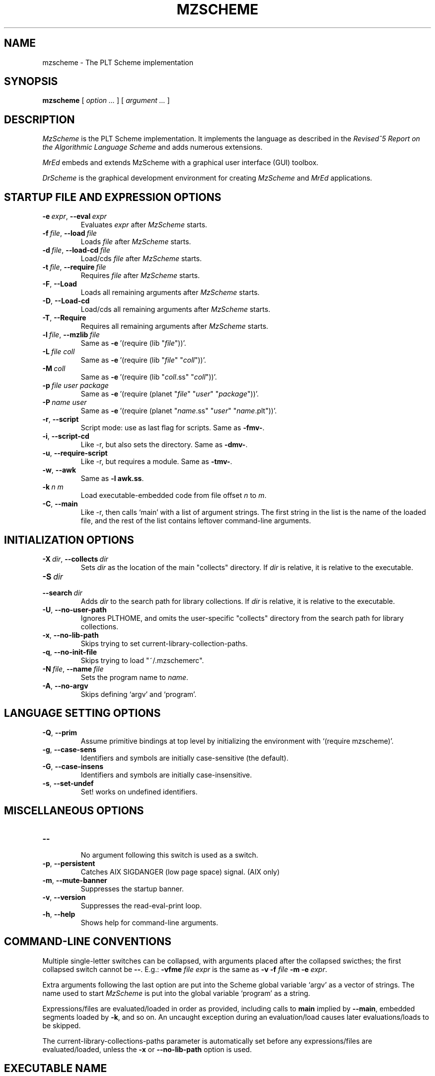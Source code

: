 .\" dummy line
.TH MZSCHEME 1 "February 2007"
.UC 4
.SH NAME
mzscheme \- The PLT Scheme implementation
.SH SYNOPSIS
.B mzscheme
[
.I option ...
] [
.I argument ...
]
.SH DESCRIPTION
.I MzScheme
is the PLT
Scheme implementation.  It implements the language as
described in the
.I Revised^5 Report on
.I the Algorithmic Language Scheme
and adds numerous extensions.
.PP
.I MrEd
embeds and extends MzScheme with a graphical user interface (GUI) toolbox.
.PP
.I DrScheme
is the graphical development environment for creating
.I MzScheme
and
.I MrEd
applications.

.SH STARTUP FILE AND EXPRESSION OPTIONS

.TP
.BI \-e \ expr\fR,\ \fP \-\^\-eval \ expr
Evaluates
.I expr
after
.I MzScheme
starts.
.TP
.BI \-f \ file\fR,\ \fP \-\^\-load \ file
Loads
.I file
after
.I MzScheme
starts.
.TP
.BI \-d \ file\fR,\ \fP \-\^\-load-cd \ file
Load/cds
.I file
after
.I MzScheme
starts.
.TP
.BI \-t \ file\fR,\ \fP \-\^\-require \ file
Requires
.I file
after
.I MzScheme
starts.
.TP
.B \-F\fR,\fP \-\^\-Load
.br
Loads all remaining arguments after
.I MzScheme
starts.
.TP
.B \-D\fR,\fP \-\^\-Load-cd
.br
Load/cds all remaining arguments after
.I MzScheme
starts.
.TP
.B \-T\fR,\fP \-\^\-Require
.br
Requires all remaining arguments after
.I MzScheme
starts.
.TP
.BI \-l \ file\fR,\ \fP \-\^\-mzlib \ file
Same as
.BR -e \ '(require\ (lib\ "\|\c
.I file\|\c
"))'.
.TP
.BI \-L \ file \  coll
Same as
.BR -e \ '(require\ (lib\ "\|\c
.I file\|\c
" "\|\c
.I coll\|\c
"))'.
.TP
.BI \-M \ coll
Same as
.BR -e \ '(require\ (lib\ "\|\c
.I coll\|\c
\|.ss" "\|\c
.I coll\|\c
"))'.
.TP
.BI \-p \ file \  user \  package
Same as
.BR -e \ '(require\ (planet\ "\|\c
.I file\|\c
\|" "\|\c
.I user\|\c
\|" "\|\c
.I package\|\c
"))'.
.TP
.BI \-P \ name \  user
Same as
.BR -e \ '(require\ (planet\ "\|\c
.I name\|\c
\|.ss" "\|\c
.I user\|\c
\|" "\|\c
.I name\|\c
\|.plt"))'.
.TP
.B \-r\fR,\fP \-\^\-script
Script mode: use as last flag for scripts.
Same as
.BR -fmv- .
.TP
.B \-i\fR,\fP \-\^\-script-cd
Like -r, but also sets the directory.
Same as 
.BR -dmv- .
.TP
.B \-u\fR,\fP \-\^\-require-script
Like -r, but requires a module.
Same as
.BR -tmv- .
.TP
.B \-w\fR,\fP \-\^\-awk
Same as
.B -l
.BR awk.ss .
.TP
.BI \-k \ n \  m\ 
Load executable-embedded code from file offset
.I n
to
.IR m .
.TP
.B \-C\fR,\fP \-\^\-main
Like -r, then calls `main' with a list of argument strings. The first 
string in the list is the name of the loaded file, and
the rest of the list contains leftover command-line arguments.
.PP

.SH INITIALIZATION OPTIONS
.TP
.BI \-X \ dir\fR,\ \fP \-\^\-collects \ dir
Sets
.I dir 
as the location of the main "collects" directory. If
.I dir
is relative, it is relative to the executable.
.TP
.BI \-S \ dir
.TP
.BI \-\^\-search \ dir
Adds 
.I dir
to the search path for library collections. If 
.I dir
is relative, it is relative to the executable.
.TP
.B \-U\fR,\fP \-\^\-no-user-path
Ignores PLTHOME, and omits the user-specific "collects" directory
from the search path for library collections.
.TP
.B \-x\fR,\fP \-\^\-no-lib-path
Skips trying to set current-library-collection-paths.
.TP
.B \-q\fR,\fP \-\^\-no-init-file
Skips trying to load "~/.mzschemerc".
.TP
.BI \-N \ file\fR,\ \fP \-\^\-name \ file
Sets the program name to
.IR name .
.TP
.B \-A\fR,\fP \-\^\-no-argv
Skips defining `argv' and `program'.
.PP

.SH LANGUAGE SETTING OPTIONS
.TP
.B \-Q\fR,\fP \-\^\-prim
Assume primitive bindings at top level by initializing the environment with
`(require mzscheme)'.
.TP
.B \-g\fR,\fP \-\^\-case-sens
Identifiers and symbols are initially case-sensitive (the default).
.TP
.B \-G\fR,\fP \-\^\-case-insens
Identifiers and symbols are initially case-insensitive.
.TP
.B \-s\fR,\fP \-\^\-set-undef
Set! works on undefined identifiers.
.PP

.SH MISCELLANEOUS OPTIONS
.TP
.B \-\^\-
.br
No argument following this switch is used as a switch.
.TP
.B \-p\fR,\fP \-\^\-persistent
Catches AIX SIGDANGER (low page space) signal. (AIX only)
.TP
.B \-m\fR,\fP \-\^\-mute-banner
Suppresses the startup banner.
.TP
.B \-v\fR,\fP \-\^\-version
Suppresses the read-eval-print loop.
.TP
.B \-h\fR,\fP \-\^\-help
Shows help for command-line arguments.

.SH COMMAND-LINE CONVENTIONS

Multiple single-letter switches can be collapsed, with arguments placed
after the collapsed swicthes; the first collapsed switch cannot be
.BR -- .
E.g.:
.B -vfme
.I file
.I expr
is the same as
.B -v -f
.I file
.B -m -e
.IR expr .
.PP
Extra arguments following the last option are put into the Scheme global
variable `argv' as a vector of strings. The name used to start 
.I MzScheme
is put into the global variable `program' as a string.
.PP
Expressions/files are evaluated/loaded in order as provided, including
calls to
.B main
implied by
.BR --main ,
embedded segments loaded by
.BR -k ,
and so on. An uncaught exception during an evaluation/load causes later
evaluations/loads to be skipped.
.PP
The current-library-collections-paths parameter is automatically set before any
expressions/files are evaluated/loaded, unless the
.B -x
or
.B --no-lib-path
option is used.  

.SH EXECUTABLE NAME
If the executable name has the form scheme-\|\c
.I dialect\|\c
, then the command line is effectively prefixed with
.ce 1
-qAeC '(require (lib "init.ss" "script-lang" "\|\c
.I dialect\|\c
"))'
The first actual command-line argument thus serves as the name of a file
to load. The file should define
.BR main ,
which is called with the command-line arguments---starting with the
loaded file name---as a list of immutable strings.

.SH FILES
The file "~/.mzschemerc" is loaded before any provided
expressions/files are evaluated/loaded, unless the
.B -q 
or 
.B --no-init-file 
option is used.
.PP
Unless the
.B -U
or
.B --no-user-path
option is provided, the library collections search
path is read from the PLTCOLLECTS environment variable
(as a colon-separated list of paths). Where the empty path
appears in PLTCOLLECTS, it is replaced with the default
collections directory search path.

.SH EXECUTABLE SCRIPTS
The most flexible way to create an executable script file is to
trampoline through /bin/sh, using a #| ... |# block-comment trick to make the first few lines
parseable by both /bin/sh and mzscheme. Here's an example:
.PP
.PD 0
.PP
  #! /bin/sh
.PP
  #|
.PP
  exec mzscheme -qr "$0" ${1+"$@"}
.PP
  |#
.PP
  (display "Hello, world!")
.PP
  (newline)
.PD

.SH MORE INFORMATION
For further information on
.IR MzScheme ,
please consult the on-line
documentation and other information available at
.PP
.ce 1
http://www.plt-scheme.org/software/mzscheme/

.SH BUGS
Submit bug reports via
.ce 1
http://bugs.plt-scheme.org/ (encouraged)
or by e-mail to
.ce 1
bugs@plt-scheme.org (discouraged)
.SH AUTHOR
.I MzScheme
was implemented by Matthew Flatt (mflatt@plt-scheme.org).
It uses the conservative garbage collector implemented by Hans 
Boehm and extended by John Ellis. MzScheme was originally based 
on libscheme, written by Brent Benson.
.SH SEE ALSO
.BR help-desk(1),
.BR drscheme(1),
.BR mred(1)
